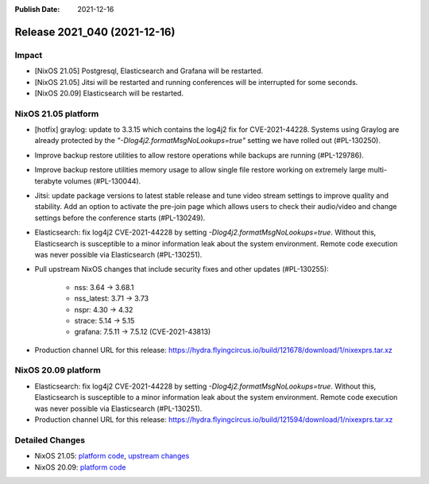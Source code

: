 :Publish Date: 2021-12-16

Release 2021_040 (2021-12-16)
-----------------------------

Impact
^^^^^^

* [NixOS 21.05] Postgresql, Elasticsearch and Grafana will be restarted.
* [NixOS 21.05] Jitsi will be restarted and running conferences will be interrupted for some seconds.
* [NixOS 20.09] Elasticsearch will be restarted.


NixOS 21.05 platform
^^^^^^^^^^^^^^^^^^^^

* [hotfix] graylog: update to 3.3.15 which contains the log4j2 fix for CVE-2021-44228.
  Systems using Graylog are already protected by the `"-Dlog4j2.formatMsgNoLookups=true"`
  setting we have rolled out (#PL-130250).
* Improve backup restore utilities to allow restore operations while backups
  are running (#PL-129786).
* Improve backup restore utilities memory usage to allow single file restore
  working on extremely large multi-terabyte volumes (#PL-130044).
* Jitsi: update package versions to latest stable release and tune video
  stream settings to improve quality and stability.
  Add an option to activate the pre-join page which allows users to check
  their audio/video and change settings before the conference starts (#PL-130249).
* Elasticsearch: fix log4j2 CVE-2021-44228 by setting `-Dlog4j2.formatMsgNoLookups=true`.
  Without this, Elasticsearch is susceptible to a minor information leak about
  the system environment.
  Remote code execution was never possible via Elasticsearch (#PL-130251).
* Pull upstream NixOS changes that include security fixes and other
  updates (#PL-130255):

    * nss: 3.64 -> 3.68.1
    * nss_latest: 3.71 -> 3.73
    * nspr: 4.30 -> 4.32
    * strace: 5.14 -> 5.15
    * grafana: 7.5.11 -> 7.5.12 (CVE-2021-43813)

* Production channel URL for this release: https://hydra.flyingcircus.io/build/121678/download/1/nixexprs.tar.xz

NixOS 20.09 platform
^^^^^^^^^^^^^^^^^^^^

* Elasticsearch: fix log4j2 CVE-2021-44228 by setting `-Dlog4j2.formatMsgNoLookups=true`.
  Without this, Elasticsearch is susceptible to a minor information leak about
  the system environment.
  Remote code execution was never possible via Elasticsearch (#PL-130251).
* Production channel URL for this release: https://hydra.flyingcircus.io/build/121594/download/1/nixexprs.tar.xz


Detailed Changes
^^^^^^^^^^^^^^^^

* NixOS 21.05: `platform code <https://github.com/flyingcircusio/fc-nixos/compare/fc/r2021_039/21.05...c755ec59689b3438bc7dfbcfcc273d5016c10bf8>`_,
  `upstream changes <https://github.com/NixOS/nixpkgs/compare/2553aee74fed8c2205a4aeb3ffd206ca14ede60f...c5f1ee982246d09ae7f119c13aafcce90286221d>`_
* NixOS 20.09: `platform code <https://github.com/flyingcircusio/fc-nixos/compare/fc/r2021_030/20.09...3e7b6b1855c16f56fb6e9e4b81a1d8a6c4320bfb>`_

.. vim: set spell spelllang=en:
